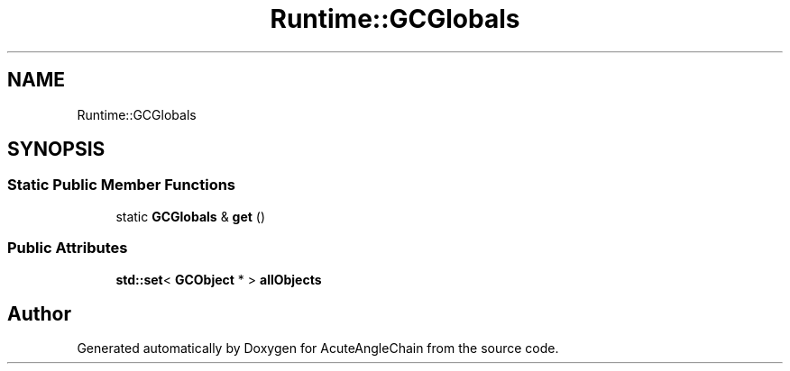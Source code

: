 .TH "Runtime::GCGlobals" 3 "Sun Jun 3 2018" "AcuteAngleChain" \" -*- nroff -*-
.ad l
.nh
.SH NAME
Runtime::GCGlobals
.SH SYNOPSIS
.br
.PP
.SS "Static Public Member Functions"

.in +1c
.ti -1c
.RI "static \fBGCGlobals\fP & \fBget\fP ()"
.br
.in -1c
.SS "Public Attributes"

.in +1c
.ti -1c
.RI "\fBstd::set\fP< \fBGCObject\fP * > \fBallObjects\fP"
.br
.in -1c

.SH "Author"
.PP 
Generated automatically by Doxygen for AcuteAngleChain from the source code\&.

